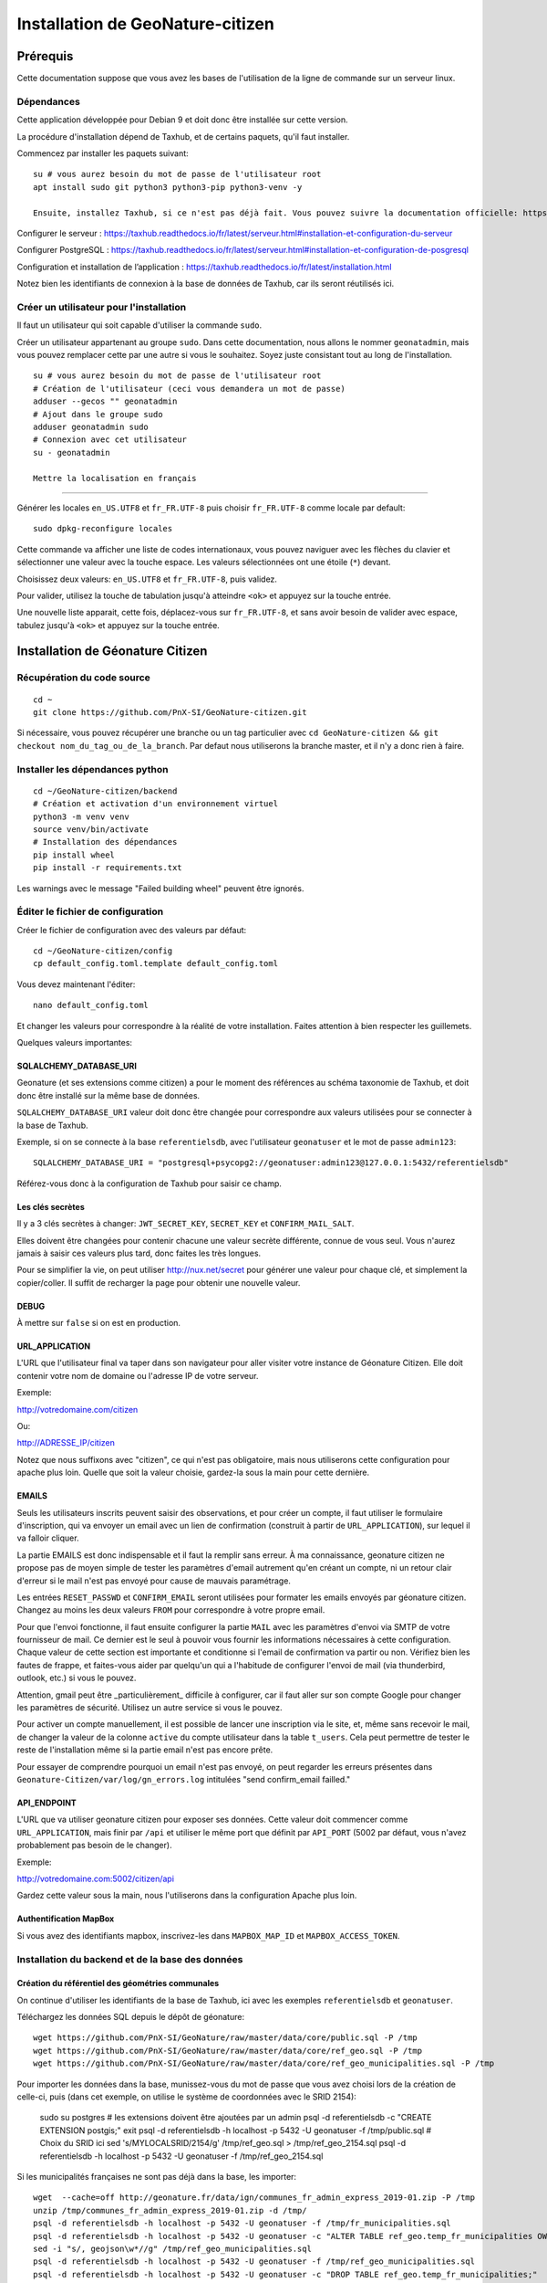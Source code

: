 ====================================
Installation de GeoNature-citizen
====================================

.. highlight:: bash

Prérequis
=========

Cette documentation suppose que vous avez les bases de l'utilisation de la ligne de commande sur un serveur linux.

Dépendances
-----------

Cette application développée pour Debian 9 et doit donc être installée sur cette version.

La procédure d'installation dépend de Taxhub, et de certains paquets, qu'il faut installer.

Commencez par installer les paquets suivant:

::

  su # vous aurez besoin du mot de passe de l'utilisateur root
  apt install sudo git python3 python3-pip python3-venv -y

  Ensuite, installez Taxhub, si ce n'est pas déjà fait. Vous pouvez suivre la documentation officielle: https://taxhub.readthedocs.io/fr/latest/

Configurer le serveur : https://taxhub.readthedocs.io/fr/latest/serveur.html#installation-et-configuration-du-serveur

Configurer PostgreSQL : https://taxhub.readthedocs.io/fr/latest/serveur.html#installation-et-configuration-de-posgresql

Configuration et installation de l’application : https://taxhub.readthedocs.io/fr/latest/installation.html

Notez bien les identifiants de connexion à la base de données de Taxhub, car ils seront réutilisés ici.

Créer un utilisateur pour l'installation
---------------------------------------------

Il faut un utilisateur qui soit capable d'utiliser la commande ``sudo``.

Créer un utilisateur appartenant au groupe ``sudo``. Dans cette documentation, nous allons le nommer ``geonatadmin``, mais vous pouvez remplacer cette par une autre si vous le souhaitez. Soyez juste consistant tout au long de l'installation.

::

  su # vous aurez besoin du mot de passe de l'utilisateur root
  # Création de l'utilisateur (ceci vous demandera un mot de passe)
  adduser --gecos "" geonatadmin
  # Ajout dans le groupe sudo
  adduser geonatadmin sudo
  # Connexion avec cet utilisateur
  su - geonatadmin

  Mettre la localisation en français
------------------------------------

Générer les locales ``en_US.UTF8`` et ``fr_FR.UTF-8`` puis choisir ``fr_FR.UTF-8`` comme locale par default:

::

  sudo dpkg-reconfigure locales

Cette commande va afficher une liste de codes internationaux, vous pouvez naviguer avec les flèches du clavier et sélectionner une valeur avec la touche espace. Les valeurs sélectionnées ont une étoile (``*``) devant.

Choisissez deux valeurs: ``en_US.UTF8`` et ``fr_FR.UTF-8``, puis validez.

Pour valider, utilisez la touche de tabulation jusqu'à atteindre ``<ok>`` et appuyez sur la touche entrée.

Une nouvelle liste apparait, cette fois, déplacez-vous sur ``fr_FR.UTF-8``, et sans avoir besoin de valider avec espace, tabulez jusqu'à ``<ok>`` et appuyez sur la touche entrée.


Installation de Géonature Citizen
=================================

Récupération du code source
-------------------------------------------------

::

  cd ~
  git clone https://github.com/PnX-SI/GeoNature-citizen.git

Si nécessaire, vous pouvez récupérer une branche ou un tag particulier avec ``cd GeoNature-citizen && git checkout nom_du_tag_ou_de_la_branch``. Par defaut nous utiliserons la branche master, et il n'y a donc rien à faire.

Installer les dépendances python
--------------------------------

::

  cd ~/GeoNature-citizen/backend
  # Création et activation d'un environnement virtuel
  python3 -m venv venv
  source venv/bin/activate
  # Installation des dépendances
  pip install wheel
  pip install -r requirements.txt

Les warnings avec le message "Failed building wheel" peuvent être ignorés.

Éditer le fichier de configuration
------------------------------------

Créer le fichier de configuration avec des valeurs par défaut:

::

  cd ~/GeoNature-citizen/config
  cp default_config.toml.template default_config.toml

Vous devez maintenant l'éditer:

::

  nano default_config.toml

Et changer les valeurs pour correspondre à la réalité de votre installation. Faites attention à bien respecter les guillemets.

Quelques valeurs importantes:

SQLALCHEMY_DATABASE_URI
~~~~~~~~~~~~~~~~~~~~~~~~~

Geonature (et ses extensions comme citizen) a pour le moment des références au schéma taxonomie de Taxhub, et doit donc être installé sur la même base de données.

``SQLALCHEMY_DATABASE_URI`` valeur doit donc être changée pour correspondre aux valeurs utilisées pour se connecter à la base de Taxhub.

Exemple, si on se connecte à la base ``referentielsdb``, avec l'utilisateur ``geonatuser`` et le mot de passe ``admin123``:

::

  SQLALCHEMY_DATABASE_URI = "postgresql+psycopg2://geonatuser:admin123@127.0.0.1:5432/referentielsdb"

Référez-vous donc à la configuration de Taxhub pour saisir ce champ.


Les clés secrètes
~~~~~~~~~~~~~~~~~~

Il y a 3 clés secrètes à changer: ``JWT_SECRET_KEY``, ``SECRET_KEY`` et ``CONFIRM_MAIL_SALT``.

Elles doivent être changées pour contenir chacune une valeur secrète différente, connue de vous seul. Vous n'aurez jamais à saisir ces valeurs plus tard, donc faites les très longues.

Pour se simplifier la vie, on peut utiliser http://nux.net/secret pour générer une valeur pour chaque clé, et simplement la copier/coller. Il suffit de recharger la page pour obtenir une nouvelle valeur.

DEBUG
~~~~~

À mettre sur ``false`` si on est en production.

URL_APPLICATION
~~~~~~~~~~~~~~~

L'URL que l'utilisateur final va taper dans son navigateur pour aller visiter votre instance de Géonature Citizen. Elle doit contenir votre nom de domaine ou l'adresse IP de votre serveur.

Exemple:

http://votredomaine.com/citizen

Ou:

http://ADRESSE_IP/citizen

Notez que nous suffixons avec "citizen", ce qui n'est pas obligatoire, mais nous utiliserons cette configuration pour apache plus loin. Quelle que soit la valeur choisie, gardez-la sous la main pour cette dernière.

EMAILS
~~~~~~~~~~~~~~~~~~

Seuls les utilisateurs inscrits peuvent saisir des observations, et pour créer un compte, il faut utiliser le formulaire d'inscription, qui va envoyer un email avec un lien de confirmation (construit à partir de ``URL_APPLICATION``), sur lequel il va falloir cliquer.

La partie EMAILS est donc indispensable et il faut la remplir sans erreur. À ma connaissance, geonature citizen ne propose pas de moyen simple de tester les paramètres d'email autrement qu'en créant un compte, ni un retour clair d'erreur si le mail n'est pas envoyé pour cause de mauvais paramétrage.

Les entrées ``RESET_PASSWD`` et ``CONFIRM_EMAIL`` seront utilisées pour formater les emails envoyés par géonature citizen. Changez au moins les deux valeurs ``FROM`` pour correspondre à votre propre email.

Pour que l'envoi fonctionne, il faut ensuite configurer la partie ``MAIL`` avec les paramètres d'envoi via SMTP de votre fournisseur de mail. Ce dernier est le seul à pouvoir vous fournir les informations nécessaires à cette configuration. Chaque valeur de cette section est importante et conditionne si l'email de confirmation va partir ou non. Vérifiez bien les fautes de frappe, et faites-vous aider par quelqu'un qui a l'habitude de configurer l'envoi de mail (via thunderbird, outlook, etc.) si vous le pouvez.

Attention, gmail peut être _particulièrement_ difficile à configurer, car il faut aller sur son compte Google pour changer les paramètres de sécurité. Utilisez un autre service si vous le pouvez.

Pour activer un compte manuellement, il est possible de lancer une inscription via le site, et, même sans recevoir le mail, de changer la valeur de la colonne ``active`` du compte utilisateur dans la table ``t_users``. Cela peut permettre de tester le reste de l'installation même si la partie email n'est pas encore prête.

Pour essayer de comprendre pourquoi un email n'est pas envoyé, on peut regarder les erreurs présentes dans ``Geonature-Citizen/var/log/gn_errors.log`` intitulées "send confirm_email failled."

API_ENDPOINT
~~~~~~~~~~~~~~~

L'URL que va utiliser geonature citizen pour exposer ses données. Cette valeur doit commencer comme ``URL_APPLICATION``, mais finir par ``/api`` et utiliser le même port que définit par ``API_PORT`` (5002 par défaut, vous n'avez probablement pas besoin de le changer).

Exemple:

http://votredomaine.com:5002/citizen/api

Gardez cette valeur sous la main, nous l'utiliserons dans la configuration Apache plus loin.

Authentification MapBox
~~~~~~~~~~~~~~~~~~~~~~~~~~~

Si vous avez des identifiants mapbox, inscrivez-les dans ``MAPBOX_MAP_ID`` et ``MAPBOX_ACCESS_TOKEN``.

Installation du backend et de la base des données
-------------------------------------------------


Création du référentiel des géométries communales
~~~~~~~~~~~~~~~~~~~~~~~~~~~~~~~~~~~~~~~~~~~~~~~~~~~

On continue d'utiliser les identifiants de la base de Taxhub, ici avec les exemples ``referentielsdb`` et ``geonatuser``.

Téléchargez les données SQL depuis le dépôt de géonature:

::

  wget https://github.com/PnX-SI/GeoNature/raw/master/data/core/public.sql -P /tmp
  wget https://github.com/PnX-SI/GeoNature/raw/master/data/core/ref_geo.sql -P /tmp
  wget https://github.com/PnX-SI/GeoNature/raw/master/data/core/ref_geo_municipalities.sql -P /tmp

Pour importer les données dans la base, munissez-vous du mot de passe que vous avez choisi lors de la création de celle-ci, puis (dans cet exemple, on utilise le système de coordonnées avec le SRID 2154):


  sudo su postgres # les extensions doivent être ajoutées par un admin
  psql -d referentielsdb -c "CREATE EXTENSION postgis;"
  exit
  psql -d referentielsdb -h localhost -p 5432 -U geonatuser -f /tmp/public.sql
  # Choix du SRID ici
  sed 's/MYLOCALSRID/2154/g' /tmp/ref_geo.sql > /tmp/ref_geo_2154.sql
  psql -d referentielsdb -h localhost -p 5432 -U geonatuser -f /tmp/ref_geo_2154.sql

Si les municipalités françaises ne sont pas déjà dans la base, les importer:

::

    wget  --cache=off http://geonature.fr/data/ign/communes_fr_admin_express_2019-01.zip -P /tmp
    unzip /tmp/communes_fr_admin_express_2019-01.zip -d /tmp/
    psql -d referentielsdb -h localhost -p 5432 -U geonatuser -f /tmp/fr_municipalities.sql
    psql -d referentielsdb -h localhost -p 5432 -U geonatuser -c "ALTER TABLE ref_geo.temp_fr_municipalities OWNER TO geonatuser;"
    sed -i "s/, geojson\w*//g" /tmp/ref_geo_municipalities.sql
    psql -d referentielsdb -h localhost -p 5432 -U geonatuser -f /tmp/ref_geo_municipalities.sql
    psql -d referentielsdb -h localhost -p 5432 -U geonatuser -c "DROP TABLE ref_geo.temp_fr_municipalities;"

Générer les schémas de citizen
~~~~~~~~~~~~~~~~~~~~~~~~~~~~~~~~

Il faut maintenant faire au moins une requête au serveur pour le forcer à créer les tables dont il a besoin.

Lancement du backend pour générer les schémas :

::

    # assurez vous de bien être toujours connecté en tant que geonatadmin
    # avec le venv activé avant de lancer cette étape
    sudo chown geonatadmin:geonatadmin /home/geonatadmin/GeoNature-citizen/ -R
    cd ~/GeoNature-citizen/backend
    export FLASK_ENV=development; export FLASK_DEBUG=1; export FLASK_RUN_PORT=5002; export FLASK_APP=wsgi;
    nohup python -m flask run --host=0.0.0.0 > /dev/null 2>&1 &
    serverPID=$!
    sleep 1 && wget http://127.0.0.1:5002/ # ceci devrait renvoyer 404: NOT FOUND.
    kill $serverPID


Enregistrement du module principal :

::

  psql -d referentielsdb -h localhost -p 5432 -U geonatuser -c "insert into gnc_core.t_modules values (1, 'main', 'main', 'main', NULL, false, '2019-05-26 09:38:39.389933', '2019-05-26 09:38:39.389933');"

After de tester le site, vous pouvez ajouter un programme d'exemple:

::

  psql -d referentielsdb -h localhost -p 5432 -U geonatuser -c "INSERT INTO gnc_core.t_programs VALUES (1, 'Au 68', 'inventaire  du 68', 'desc', NULL,  NULL, 1,  100,  't', '0106000020E6100000010000000103000000010000000500000001000070947C154042CA401665A5454001000070EE7C15402235D7E667A54540010000D81C7D1540AFBA27365AA5454000000040C47C1540DD9BD74A58A5454001000070947C154042CA401665A54540',  '2019-05-26 09:38:39.389933', '2019-05-26 09:38:39.389933');"

Celui-ci suppose l'existence d'une liste de taxons dont l'ID est 100, qui normalement existe sur Taxhub par défault. Remplacez la valeur 100 par une liste existante si ce n'est pas le cas, ou créez une liste avec cette ID sur Taxhub.

 Mettre en place le système de badge
------------------------------------------------------

::

  mkdir /home/geonatadmin/GeoNature-citizen/media
  cp -v /home/geonatadmin/GeoNature-citizen/frontend/src/assets/badges_* /home/geonatadmin/GeoNature-citizen/media/

Vous pouvez aussi optionnellement modifier le fichier ``/home/geonatadmin/GeoNature-citizen/GeoNature-citizen/config/badges_config.py`` pour changer les noms, images et nombre d'observations minimum pour obtenir les badges, par programme.

Lancement du service
------------------------------------------------------

D'abord, créez un fichier de configuration supervisor (sudo nano /etc/supervisor/conf.d/geonature-citizen-service.conf) qui va contenir ceci:

::

  [program:citizen]
  command=/home/geonatadmin/GeoNature-citizen/backend/start_gunicorn.sh
  user=geonatadmin
  autostart=true
  autorestart=true
  stdout_logfile=/var/log/supervisor/citizen.log
  redirect_stderr=true

Puis lancez le chargement du service:

::

  sudo chown geonatadmin:geonatadmin /home/geonatadmin/GeoNature-citizen/ -R
  sudo supervisorctl reload


Installation du frontend
------------------------------------------------------

Installer l'environnement javascript
~~~~~~~~~~~~~~~~~~~~~~~~~~~~~~~~~~~~~~~~~~~~~~~~~~~

::

  cd /home/geonatadmin/GeoNature-citizen/frontend/
  curl -o- https://raw.githubusercontent.com/nvm-sh/nvm/v0.35.3/install.sh | bash
  source ~/.bashrc
  nvm install v10.16
  npm install


Éditer la conf et les fichiers de personnalisation
~~~~~~~~~~~~~~~~~~~~~~~~~~~~~~~~~~~~~~~~~~~~~~~~~~~

De nombreux fichiers peuvent être configurés ou personnalisés côté frontend. Ils sont nommés avec l'extension ``.template``, et il est nécessaire de les copier une fois sans cette extension pour avoir des fichiers de base sur lesquels travailler:

::

  cd /home/geonatadmin/GeoNature-citizen/frontend/
  find src/conf/ -iname "*template" -exec bash -c 'cp $0 ${0/.template/}' {} \
  find src/custom/ -iname "*template" -exec bash -c 'cp $0 ${0/.template/}' {} \

Ces commandes vont créer les fichiers de configuration comme:

::

  src/conf/app.config.ts # configuration du front ends: URL, ports, messages, etc
  src/conf/map.config.ts # tiles de carte

Une modification courante est de changer ``details_espece_url`` dans ``app.config.ts`` popur faire pointer l'adresse vers un autre service. Attention à garder ``cd_nom`` à la fin.

Il y a aussi des feuille de style qui permettent de personnaliser la mise en page de certaines pages:

::

  src/custom/custom.css # tout le site
  src/custom/footer/footer.css # pied de page
  src/custom/home/home.css # acceuil
  src/custom/about/about.css # à propos

Et des patrons HTML qui permettent de changer le contenu de certaines pages:

  src/custom/about/about.html # a propos
  src/custom/footer/footer.html # pied de page
  src/custom/home/home.html # accueil

Vous pouvez modifier ces fichiers, leur contenu apparaitra sur le site.

Faire le build du code du frontend
~~~~~~~~~~~~~~~~~~~~~~~~~~~~~~~~~~~~

Après chaque modification sur un des éléments qui concerne le front end, il faut relancer le processus de build:

::

  npm run ng build -- --prod

Configuration d'Apache
~~~~~~~~~~~~~~~~~~~~~~~~

Voici un exemple de fichier de configuration Apache, qu'il faudra adapter à votre cas d'usage:

::

  <VirtualHost *:80>

    # Les logs sont sockés dans /var/log/apache2
    ErrorLog ${APACHE_LOG_DIR}/error.log
    CustomLog ${APACHE_LOG_DIR}/access.log combined

    # Les fichiers statiques tels que les images, le js et le css sont servis
    # via 4 routes:
    # - / -> ./frontend/dist/browser/, Ex: /index.html
    # - /assets/ -> ./frontend/dist/browser/assets, Ex: /assets/default_program.jpg
    # - /citizen/api/media/ (apache) -> ./frontend/dist/browser/assets, Ex: /citizen/api/media/logo.png
    # - /citizen/api/media/ (served by python) -> ./media/, Ex: /api/media/obstax_60612_1_20200822_125238.png
    # Le fichier essaye donc d'accomoder ces routes

    # Tout ce qui arrive sur / va dans DocumentRoot, et donc tous les fichiers
    # statiques sont par défaut pris dans ce dossier
    DocumentRoot /home/geonatadmin/GeoNature-citizen/frontend/dist/browser/

    <Directory /home/geonatadmin/GeoNature-citizen/frontend/dist/browser/>
        Require all granted
    </Directory>

    # si aucun fichier n'est demandé, servir index.html
    FallbackResource /index.html
    ErrorDocument 404 /index.html

    # Les demandes qui arrivent sur /citizen/api/media/ peuvent correspondre soit
    # à un fichier dans le dossier assets, soit à un une demande de fichier à l'API.
    # Dans un premier temps, on vérifie que le fichier existe dans assets, et si
    # oui, on réécrit l'URL pour le servir.
    RewriteEngine on
    RewriteCond "%{DOCUMENT_ROOT}/assets/$1" -f
    RewriteRule "^/citizen/api/media/(.*)" "/assets/$1"

    # Si on arrive ici, c'est qu'il n'existe pas de fichier dans assets portant
    # ce nom, dans ce cas on redirige tout vers l'API

    # Les ports utilisés pour ces 3 Locations doivent correspondre aux ports
    # utilisés par ces services.

    <Location /citizen/api>
      ProxyPass http://127.0.0.1:5002/api retry=0
      ProxyPassReverse  http://127.0.0.1:5002/api
    </Location>

    # La suite de la configuration ne concerne plus les fichiers statiques
    # mais passe simplement les requêtes à un des 3 services

    # Chemin de l'API de Taxhub
    <Location /api>
    ProxyPass  http://127.0.0.1:5000/api retry=0
    ProxyPassReverse  http://127.0.0.1:5000/api
    </Location>

    # Chemin de l'interface web de taxhub
    <Location /taxhub>
    ProxyPass  http://127.0.0.1:5000/ retry=0
    ProxyPassReverse  http://127.0.0.1:5000/
    </Location>

    # Chemin de Geonature citizen
    <Location />
      ProxyPass  http://127.0.0.1:4000/ retry=0
      ProxyPassReverse  http://127.0.0.1:4000/
    </Location>

  </VirtualHost>

Ce fichier se met dans sites-available, par exemple `/etc/apache2/sites-available/citizen.conf`. Il faut ensuite faire un lien symbolique vers sites-enabled:

::

  sudo ln -s /etc/apache2/sites-available/citizen.conf /etc/apache2/sites-enabled/citizen.conf

Et redémarre apache:

  sudo service apache2 restart


Server side rendering
~~~~~~~~~~~~~~~~~~~~~~~~

Le SSR est encore en cours d'être mis au point et sera documenté à sa mise à jour ultérieurement.
